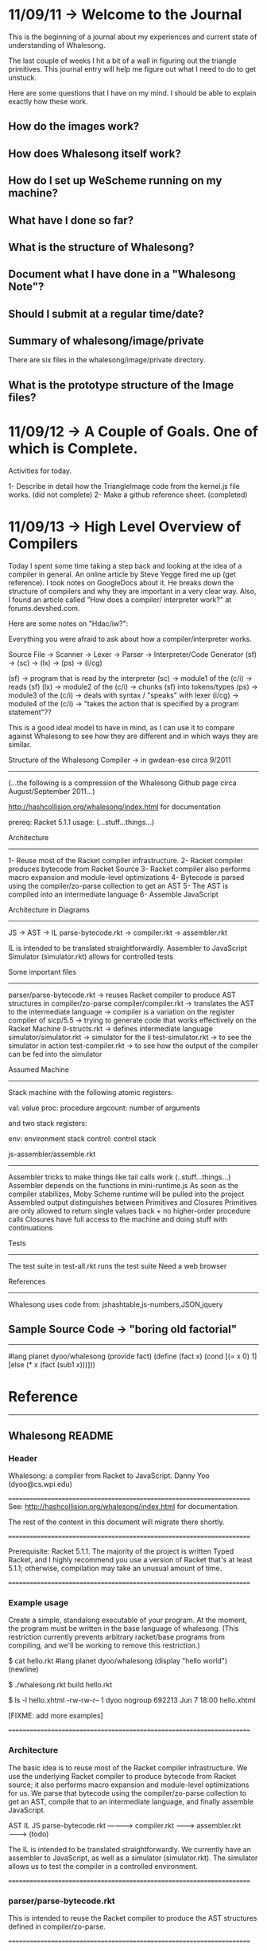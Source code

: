 * 11/09/11 -> Welcome to the Journal 
This is the beginning of a journal about my
experiences and current state of understanding
of Whalesong. 

The last couple of weeks I hit a bit of a wall
in figuring out the triangle primitives. This
journal entry will help me figure out what I
need to do to get unstuck.

Here are some questions that I have on my mind.
I should be able to explain exactly how these
work.

** How do the images work?
** How does Whalesong itself work?
** How do I set up WeScheme running on my machine?
** What have I done so far?
** What is the structure of Whalesong?
** Document what I have done in a "Whalesong Note"?
** Should I submit at a regular time/date? 

** Summary of whalesong/image/private
There are six files in the whalesong/image/private
directory.

** What is the prototype structure of the Image files?
   
* 11/09/12 -> A Couple of Goals. One of which is Complete.
Activities for today. 

1- Describe in detail how the TriangleImage code
   from the kernel.js file works. (did not complete)
2- Make a github reference sheet. (completed)

* 11/09/13 -> High Level Overview of Compilers
Today I spent some time taking a step back
and looking at the idea of a compiler in
general. An online article by Steve Yegge
fired me up (get reference). I took notes
on GoogleDocs about it. He breaks down
the structure of compilers and why they are
important in a very clear way. Also, I
found an article called "How does a compiler/
interpreter work?" at forums.devshed.com.

Here are some notes on "Hdac/iw?":

Everything you were afraid to ask about how a compiler/interpreter works.

Source File -> Scanner -> Lexer -> Parser -> Interpreter/Code Generator
(sf) -> (sc) -> (lx) -> (ps) -> (i/cg)

(sf) -> program that is read by the interpreter
(sc) -> module1 of the (c/i) -> reads (sf) 
(lx) -> module2 of the (c/i) -> chunks (sf) into tokens/types
(ps) -> module3 of the (c/i) -> deals with syntax / "speaks" with lexer
(i/cg) -> module4 of the (c/i) -> "takes the action that is specified by a program statement"??

This is a good ideal model to have in mind, as I
can use it to compare against Whalesong to see how they
are different and in which ways they are similar.

Structure of the Whalesong Compiler -> in gwdean-ese circa 9/2011
-----------------------------------------------------------------
(...the following is a compression of the Whalesong
Github page circa August/September 2011...)

http://hashcollision.org/whalesong/index.html for documentation

prereq: Racket 5.1.1
usage:  (...stuff...things...)

Architecture
-------------
1- Reuse most of the Racket compiler infrastructure.
2- Racket compiler produces bytecode from Racket Source
3- Racket compiler also performs macro expansion and module-level optimizations
4- Bytecode is parsed using the compiler/zo-parse collection to get an AST
5- The AST is compiled into an intermediate language
6- Assemble JavaScript

Architecture in Diagrams
------------------------
JS -> AST -> IL
parse-bytecode.rkt -> compiler.rkt -> assembler.rkt

IL is intended to be translated straightforwardly.
Assembler to JavaScript
Simulator (simulator.rkt) allows for controlled tests

Some important files
--------------
parser/parse-bytecode.rkt -> reuses Racket compiler to produce AST structures in compiler/zo-parse
compiler/compiler.rkt     -> translates the AST to the intermediate language
                          -> compiler is a variation on the register compiler of sicp/5.5
                          -> trying to generate code that works effectively on the Racket Machine 
il-structs.rkt            -> defines intermediate language
simulator/simulator.rkt   -> simulator for the il
test-simulator.rkt        -> to see the simulator in action
test-compiler.rkt         -> to see how the output of the compiler can be fed into the simulator

Assumed Machine
---------------
Stack machine with the following atomic registers:

val: value
proc: procedure
argcount: number of arguments

and two stack registers:

env: environment stack
control: control stack

js-assembler/assemble.rkt
-------------------------
Assembler tricks to make things like tail calls work (..stuff...things...)
Assembler depends on the functions in mini-runtime.js
As soon as the compiler stabilizes, Moby Scheme runtime will be pulled into the project
Assembled output distinguishes between Primitives and Closures
Primitives are only allowed to return single values back + no higher-order procedure calls
Closures have full access to the machine and doing stuff with continuations

Tests
-----
The test suite in test-all.rkt runs the test suite
Need a web browser

References
----------
Whalesong uses code from: jshashtable,js-numbers,JSON,jquery

** Sample Source Code -> "boring old factorial"
-----------------------------------------------
#lang planet dyoo/whalesong
(provide fact)
(define (fact x)
  (cond
    [(= x 0)
     1]
    [else
     (* x (fact (sub1 x)))]))
* Reference
---------
** Whalesong README
*** Header 
Whalesong: a compiler from Racket to JavaScript.
Danny Yoo (dyoo@cs.wpi.edu)

======================================================================
See:  http://hashcollision.org/whalesong/index.html for documentation.

The rest of the content in this document will migrate there shortly.


======================================================================

Prerequisite: Racket 5.1.1.  The majority of the project is written
Typed Racket, and I highly recommend you use a version of Racket
that's at least 5.1.1; otherwise, compilation may take an unusual
amount of time.

======================================================================

*** Example usage
Create a simple, standalong executable of your program.  At the
moment, the program must be written in the base language of whalesong.
(This restriction currently prevents arbitrary racket/base programs
from compiling, and we'll be working to remove this restriction.)

    $ cat hello.rkt 
    #lang planet dyoo/whalesong
    (display "hello world")
    (newline)

    $ ./whalesong.rkt build hello.rkt

    $ ls -l hello.xhtml
    -rw-rw-r-- 1 dyoo nogroup 692213 Jun  7 18:00 hello.xhtml


[FIXME: add more examples]


======================================================================

*** Architecture

The basic idea is to reuse most of the Racket compiler infrastructure.
We use the underlying Racket compiler to produce bytecode from Racket
source; it also performs macro expansion and module-level
optimizations for us.  We parse that bytecode using the
compiler/zo-parse collection to get an AST, compile that to an
intermediate language, and finally assemble JavaScript.


                        AST          IL                     JS
 parse-bytecode.rkt ----------> compiler.rkt --------> assembler.rkt ------->
    (todo)


The IL is intended to be translated straightforwardly.  We currently
have an assembler to JavaScript, as well as a simulator
(simulator.rkt).  The simulator allows us to test the compiler in a
controlled environment.



======================================================================

*** parser/parse-bytecode.rkt

This is intended to reuse the Racket compiler to produce the AST
structures defined in compiler/zo-parse.


======================================================================

*** compiler/compiler.rkt

translates the AST to the intermediate language.  The compiler has its
origins in the register compiler in Structure and Interpretation of
Computer Programs:

    http://mitpress.mit.edu/sicp/full-text/book/book-Z-H-35.html#%_sec_5.5

with some significant modifications.  Since this is a stack machine,
we don't need any of the register-saving infrastructure in the
original compiler.  We also need to support slightly different linkage
structures, since we want to support multiple value contexts.  We're
trying to generate code that works effectively on a machine like the
one described in:

    http://plt.eecs.northwestern.edu/racket-machine/



The intermediate language is defined in il-structs.rkt, and a
simulator for the IL in simulator/simulator.rkt.  See
test-simulator.rkt to see the simulator in action, and
test-compiler.rkt to see how the output of the compiler can be fed
into the simulator.



The assumed machine is a stack machine with the following atomic
registers:

    val: value
    proc: procedure
    argcount: number of arguments

and two stack registers:

    env: environment stack
    control: control stack



======================================================================

*** js-assembler/assemble.rkt

The JavaScript assembler plays a few tricks to make things like tail
calls work:

   * Each basic block is translated to a function taking a MACHINE
     argument.

   * Every GOTO becomes a function call.

   * The head of each basic-blocked function checks to see if we
     should trampoline
     (http://en.wikipedia.org/wiki/Trampoline_(computers))

   * We support a limited form of computed jump by assigning an
     attribute to the function corresponding to a return point.  See
     the code related to the LinkedLabel structure for details.


Otherwise, the assembler is fairly straightforward.  It depends on
library functions defined in mini-runtime.js.  As soon as the compiler
stabilizes, we will be pulling in the runtime library in Moby Scheme
into this project.


The assembled output distinguishes between Primitives and Closures.
Primitives are only allowed to return single values back, and are not
allowed to do any higher-order procedure calls.  Closures, on the
other hand, have full access to the machine, but they are responsible
for calling the continuation and popping off their arguments when
they're finished.




======================================================================

*** Tests

The test suite in test-all.rkt runs the test suite.  You'll need to
run this on a system with a web browser, as the suite will evaluate
JavaScript and make sure it is producing values.  A bridge module
browser-evaluate.rkt brings up a temporary web server that allows us
to pass values between Racket and the JavaScript evaluator on the
browser.



======================================================================

*** Acknowledgements and Thanks


This uses code from the following projects:

   jshashtable (http://www.timdown.co.uk/jshashtable/)
   js-numbers (http://github.com/dyoo/js-numbers/)
   JSON (http://www.json.org/js.html)
   jquery (http://jquery.com/)


   [FIXME: add more]

** Links
http://planet.racket-lang.org/package-source/dyoo/whalesong.plt/1/0/planet-docs/manual/index.html

* Github reference sheet
** Create a new repository
http://help.github.com/create-a-repo/
** Normal workflow
http://learn.github.com/p/normal.html
** Cheat Sheet
http://help.github.com/git-cheat-sheets/

** Useful commands
*** Updating a remote repository
git add .
git commit . m 'message'
git push origin master

* Emacs reference
Toggle line numbers: Ctrl-F5

